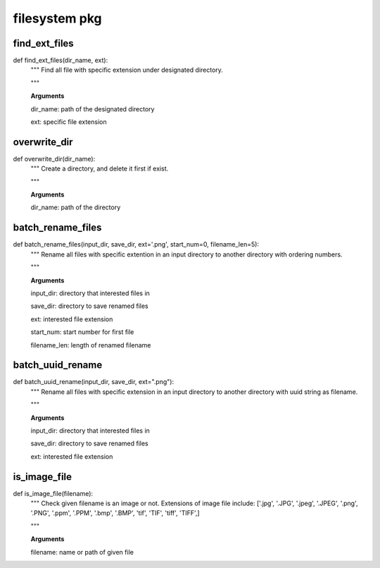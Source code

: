 filesystem pkg
========

find_ext_files
--------
::

def find_ext_files(dir_name, ext):
  """ Find all file with specific extension under designated directory.

  """

  **Arguments**

  dir_name: path of the designated directory

  ext: specific file extension


overwrite_dir
--------
::

def overwrite_dir(dir_name):
  """ Create a directory, and delete it first if exist.

  """

  **Arguments**

  dir_name: path of the directory


batch_rename_files
--------
::

def batch_rename_files(input_dir, save_dir, ext='.png', start_num=0, filename_len=5):
  """ Rename all files with specific extention in an input directory to another directory with ordering numbers.

  """

  **Arguments**

  input_dir: directory that interested files in

  save_dir: directory to save renamed files

  ext: interested file extension

  start_num: start number for first file

  filename_len: length of renamed filename



batch_uuid_rename
--------
::

def batch_uuid_rename(input_dir, save_dir, ext=".png"):
  """ Rename all files with specific extension in an input directory to another directory with uuid string as filename.

  """

  **Arguments**

  input_dir: directory that interested files in

  save_dir: directory to save renamed files

  ext: interested file extension


is_image_file
--------
::

def is_image_file(filename):
  """ Check given filename is an image or not. Extensions of image file include: ['.jpg', '.JPG', '.jpeg', '.JPEG', '.png', '.PNG', '.ppm', '.PPM', '.bmp', '.BMP', 'tif', 'TIF', 'tiff', 'TIFF',]

  """

  **Arguments**

  filename: name or path of given file
